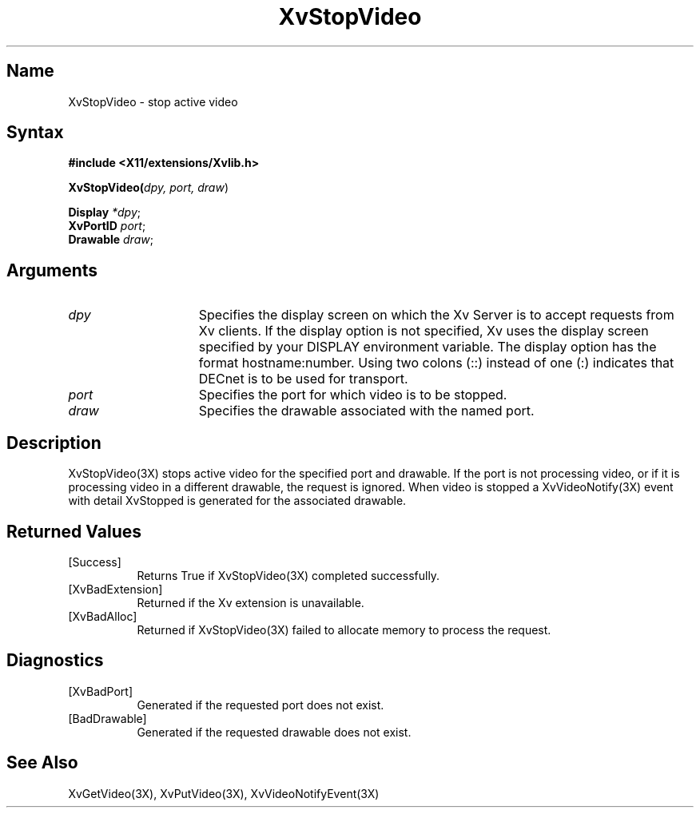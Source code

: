 .TH XvStopVideo 3X
.\" $XFree86$
.SH Name
XvStopVideo \- stop active video 
.\"
.SH Syntax
\fB#include <X11/extensions/Xvlib.h>
.sp 1l
\fBXvStopVideo(\fIdpy, port, draw\fR)
.sp 1l
\fBDisplay \fI*dpy\fR;
.br
\fBXvPortID \fIport\fR;
.br
\fBDrawable \fIdraw\fR;
.\"
.SH Arguments
.\"
.\"
.IP \fIdpy\fR 15
Specifies the display screen on which the
Xv Server is to accept requests from Xv clients.  If the
display option is not specified, Xv uses the display screen
specified by your DISPLAY environment variable.  The display
option has the format hostname:number.  Using two colons
(::) instead of one (:) indicates that DECnet is to be used
for transport.
.IP \fIport\fR 15
Specifies the port for which video is to be stopped.
.IP \fIdraw\fR 15
Specifies the drawable associated with the named port.
.SH Description
.\"
XvStopVideo(3X) stops active video for the specified port and
drawable.  If the port is not processing video, or if it is processing
video in a different drawable, the request is ignored.  When video is
stopped a XvVideoNotify(3X) event with detail XvStopped is generated
for the associated drawable.
.\"
.SH Returned Values
.IP [Success] 8
Returns True if XvStopVideo(3X) completed successfully.
.IP [XvBadExtension] 8
Returned if the Xv extension is unavailable.
.IP [XvBadAlloc] 8
Returned if XvStopVideo(3X) failed to allocate memory to process
the request.
.SH Diagnostics
.IP [XvBadPort] 8
Generated if the requested port does not exist.
.IP [BadDrawable] 8
Generated if the requested drawable does not exist.
.\"
.SH See Also
XvGetVideo(3X), XvPutVideo(3X), XvVideoNotifyEvent(3X)
.br
